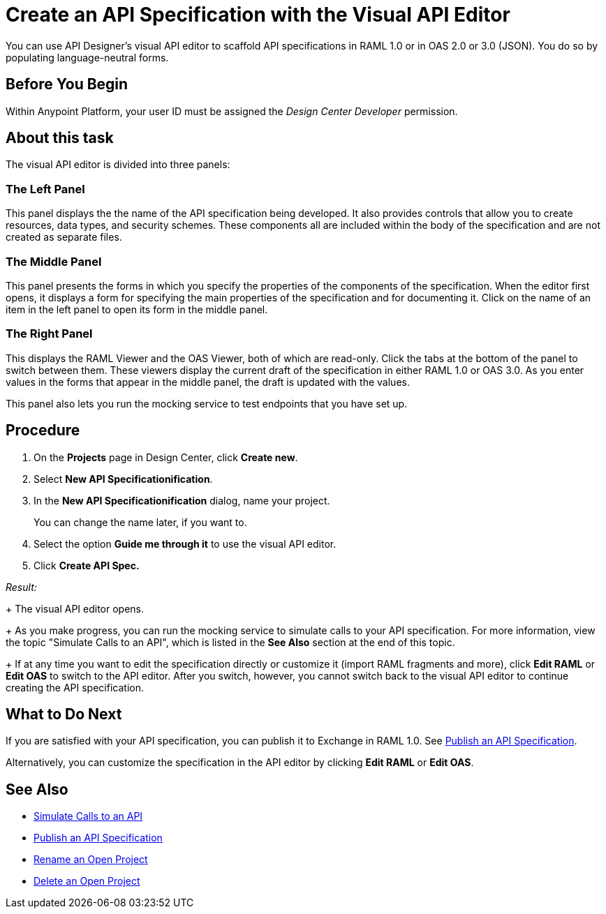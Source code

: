 = Create an API Specification with the Visual API Editor

You can use API Designer's visual API editor to scaffold API specifications in RAML 1.0 or in OAS 2.0 or 3.0 (JSON). You do so by populating language-neutral forms.

== Before You Begin

Within Anypoint Platform, your user ID must be assigned the _Design Center Developer_ permission.

== About this task

The visual API editor is divided into three panels:

=== The Left Panel

This panel displays the the name of the API specification being developed. It also provides controls that allow you to create resources, data types, and security schemes. These components all are included within the body of the specification and are not created as separate files.

=== The Middle Panel

This panel presents the forms in which you specify the properties of the components of the specification. When the editor first opens, it displays a form for specifying the main properties of the specification and for documenting it. Click on the name of an item in the left panel to open its form in the middle panel.

=== The Right Panel

This displays the RAML Viewer and the OAS Viewer, both of which are read-only. Click the tabs at the bottom of the panel to switch between them. These viewers display the current draft of the specification in either RAML 1.0 or OAS 3.0. As you enter values in the forms that appear in the middle panel, the draft is updated with the values.

This panel also lets you run the mocking service to test endpoints that you have set up.


== Procedure

. On the *Projects* page in Design Center, click *Create new*.
. Select *New API Specificationification*.
. In the *New API Specificationification* dialog, name your project. 
+
You can change the name later, if you want to.

. Select the option *Guide me through it* to use the visual API editor.
. Click *Create API Spec.*

_Result:_
+
The visual API editor opens.
+
As you make progress, you can run the mocking service to simulate calls to your API specification. For more information, view the topic "Simulate Calls to an API", which is listed in the *See Also* section at the end of this topic.
+
If at any time you want to edit the specification directly or customize it (import RAML fragments and more), click *Edit RAML*  or *Edit OAS* to switch to the API editor. After you switch, however, you cannot switch back to the visual API editor to continue creating the API specification.


== What to Do Next

If you are satisfied with your API specification, you can publish it to Exchange in RAML 1.0. See xref:design-publish.adoc[Publish an API Specification].

Alternatively, you can customize the specification in the API editor by clicking *Edit RAML*  or *Edit OAS*.

== See Also
* xref:design-mocking-service.adoc[Simulate Calls to an API]
* xref:design-publish.adoc[Publish an API Specification]
* xref:design-rename-project.adoc[Rename an Open Project]
* xref:design-delete-project.adoc[Delete an Open Project]
